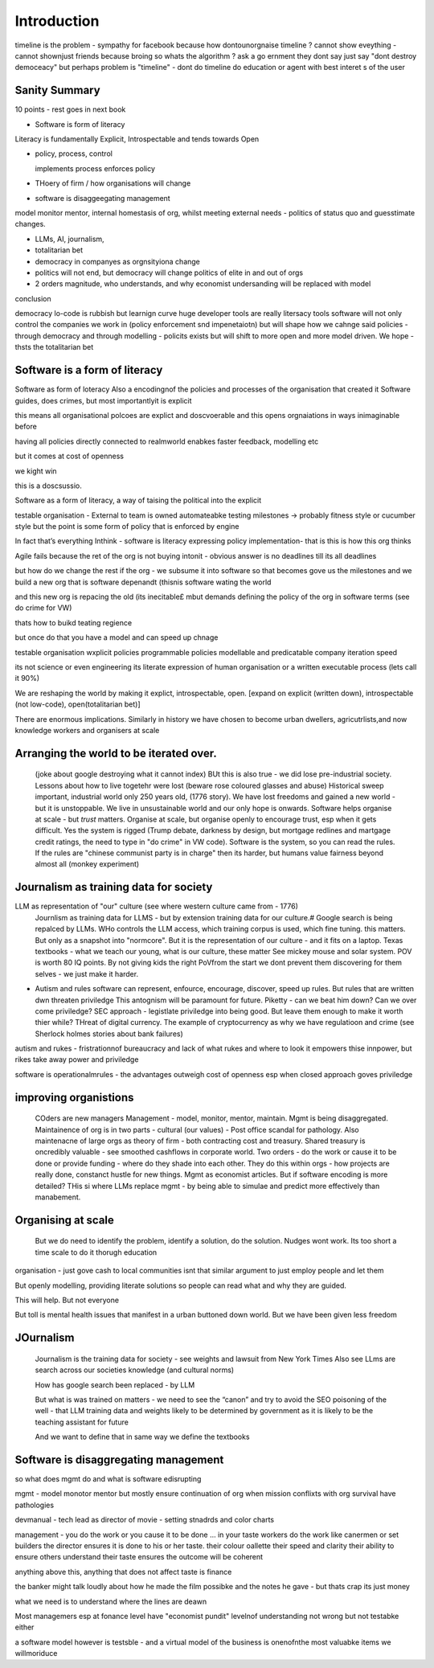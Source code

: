 Introduction
============

timeline is the problem - sympathy for facebook because 
how dontounorgnaise timeline ? cannot show eveything - cannot shownjust friends because broing
so whats the algorithm
? ask a go ernment they dont say just say "dont destroy democeacy"
but perhaps problem is "timeline" - dont do timeline do education or agent with best interet s of the user 

Sanity Summary
--------------

10 points - rest goes in next book

* Software is form of literacy

Literacy is fundamentally Explicit, Introspectable and tends towards Open

* policy, process, control

  implements process
  enforces policy



* THoery of firm / how organisations will change
* software is disaggeegating management 

model monitor mentor, internal homestasis of org, whilst meeting external 
needs - politics of status quo and guesstimate changes.


* LLMs, AI, journalism, 
* totalitarian bet
* democracy in companyes as orgnsityiona change

* politics will not end, but democracy will change politics of elite in and out of orgs

* 2 orders magnitude, who understands, and why economist undersanding will be replaced with model
 
conclusion

democracy
lo-code is rubbish but learnign curve huge
developer tools are really litersacy tools
software will not only control the companies we work in (policy enforcement snd impenetaiotn) but will shape how we cahnge said policies - through democracy and
through modelling - policits exists but will shift to more open and more model driven.
We hope - thsts the totalitarian bet


Software is a form of literacy
-------------------------------

Software as form of loteracy
Also a encodingnof the policies and
processes of the organisation that created it
Software guides, does crimes, but most importantlyit is explicit

this means all organisational polcoes are explict and doscvoerable and 
this opens orgnaiations in ways inimaginable before

having all policies directly connected to realmworld enabkes 
faster feedback, modelling etc

but it comes at cost of openness

we kight win 

this is a doscsussio. 



Software as a form of literacy, a way of taising 
the political into the explicit

testable organisation - External to team is owned automateabke testing milestones -> probably fitness style or cucumber style but the point is some form of policy that is enforced by engine 

In fact that’s everything Inthink - software is literacy expressing policy implementation- that is this is how this org thinks


Agile fails because the ret of the org is not buying intonit 
- obvious answer is no deadlines till its all deadlines

but how do we change the rest if the org - we subsume it into software
so that becomes gove us the milestones
and we build a new org that is software depenandt (thisnis software wating the world

and this new org is repacing the old (its inecitable£
mbut demands defining the policy of the org in software terms (see do crime for VW)

thats how to buikd teating regience

but once do that you have a model and can speed up chnage

testable organisation
wxplicit policies
programmable policies 
modellable and predicatable company
iteration speed 


its not science or even engineering 
its literate expression of human organisation
or a written executable process (lets call it 90%)



We are reshaping the world by making it explict, introspectable, open.
[expand on explicit (written down), introspectable (not low-code), open(totalitarian bet)]

There are enormous implications.  Similarly in history we have chosen to become
urban dwellers, agricutrlists,and now knowledge workers and organisers at scale

Arranging the world to be iterated over.
----------------------------------------

  (joke about google destroying what it cannot index) BUt this is also true -
  we did lose pre-industrial society.
  Lessons about how to live togetehr were lost (beware rose coloured glasses and abuse)
  Historical sweep important, industrial world only 250 years old, (1776 story).
  We have lost freedoms and gained a new world - but it is unstoppable. We live in unsustainable
  world and our only hope is onwards.  Software helps organise at scale - but *trust* matters.
  Organise at scale, but organise openly to encourage trust, esp when it gets difficult.
  Yes the system is rigged (Trump debate, darkness by design, but mortgage redlines and martgage credit ratings, the need to type in "do crime" in VW code).  Software is the system, so you can read the rules.  If the rules are "chinese communist party is in charge" then its harder, but humans value fairness beyond almost all (monkey experiment)

Journalism as training data for society
--------------------------------------- 

LLM as representation of "our" culture (see where western culture came from - 1776)
  Journlism as training data for LLMS - but by extension training data for our culture.#
  Google search is being repalced by LLMs. WHo controls the LLM access, which training corpus is used, which fine tuning. this matters. But only as a snapshot into "normcore".
  But it is the representation of our culture - and it fits on a laptop.
  Texas textbooks - what we teach our young, what is our culture, these matter 
  See mickey mouse and solar system.  POV is worth 80 IQ points.  By not giving kids the right PoVfrom the start we dont prevent them discovering for them selves - we just make it harder.

* Autism and rules
  software can represent, enfource, encourage, discover, speed up rules.
  But rules that are written dwn threaten priviledge
  This antognism will be paramount for future.  Piketty - can we beat him down?
  Can we over come priviledge? SEC approach - legistlate priviledge into being good. But leave them enough to make it worth thier while? THreat of digital currency. The example of cryptocurrency as why we have regulatioon and crime (see Sherlock holmes stories about bank failures)

autism and rukes
- fristrationnof bureaucracy and lack of what rukes and where to look
it empowers thise innpower, but rikes take away power and priviledge 

software is operationalmrules - the advantages outweigh cost of openness
esp when closed approach goves priviledge

improving organistions
----------------------

  COders are new managers
  Management - model, monitor, mentor, maintain. Mgmt is being disaggregated.
  Maintainence of org is in two parts - cultural (our values) - Post office scandal for pathology.
  Also maintenacne of large orgs as theory of firm - both contracting cost and treasury. Shared treasury is oncredibly valuable - see smoothed cashflows in corporate world.
  Two orders - do the work or cause it to be done or provide funding - where do they shade into each other.  They do this within orgs - how projects are really done, constanct hustle for new things.
  Mgmt as economist articles. But if software encoding is more detailed? THis si where LLMs replace mgmt - by being able to simulae and predict more effectively than manabement.

Organising at scale
-------------------

  But we do need to identify the problem, identify a solution, do the solution.
  Nudges wont work.  Its too short a time scale to do it thorugh education

organisation - just gove cash to local communities
isnt that similar argument to just employ people and let them 

But openly modelling, providing literate solutions so people can read what and
why they are guided.

This will help.
But not everyone

But toll is mental health issues that manifest in a urban buttoned down world.
But we have been given less freedom

JOurnalism
-----------

  Journalism is the training data for society - see weights and lawsuit from New York Times
  Also see LLms are search across our societies knowledge (and cultural norms)

  How has google search been replaced - by LLM

  But what is was trained on matters - we need to see the “canon” and try to
  avoid the SEO poisoning of the well - that LLM training data and weights
  likely to be determined by government as it is likely to be the teaching
  assistant for future 

  And we want to define that in same way we define the textbooks 



Software is disaggregating management 
--------------------------------------

so what does mgmt do and what is software edisrupting

mgmt - model monotor mentor but mostly ensure continuation of org
when mission conflixts with org survival have pathologies

devmanual - tech lead as director of movie - setting stnadrds and color charts 

management - you do the work or you cause it to be done ... in your taste
workers do the work like canermen or set builders
the director ensures it is done to his or her taste. their colour oallette their speed and clarity
their ability to ensure others understand their taste ensures the outcome will be coherent

anything above this, anything that does not affect taste is finance

the banker might talk loudly about how he made the film possibke and the notes he gave - but thats crap
its just money

what we need is to understand where the lines are deawn 

Most managemers esp at fonance level have "economist pundit" levelnof understanding
not wrong but not testabke either

a software model however is testsble - and a virtual model of the business is onenofnthe most valuabke items we willmoriduce 


